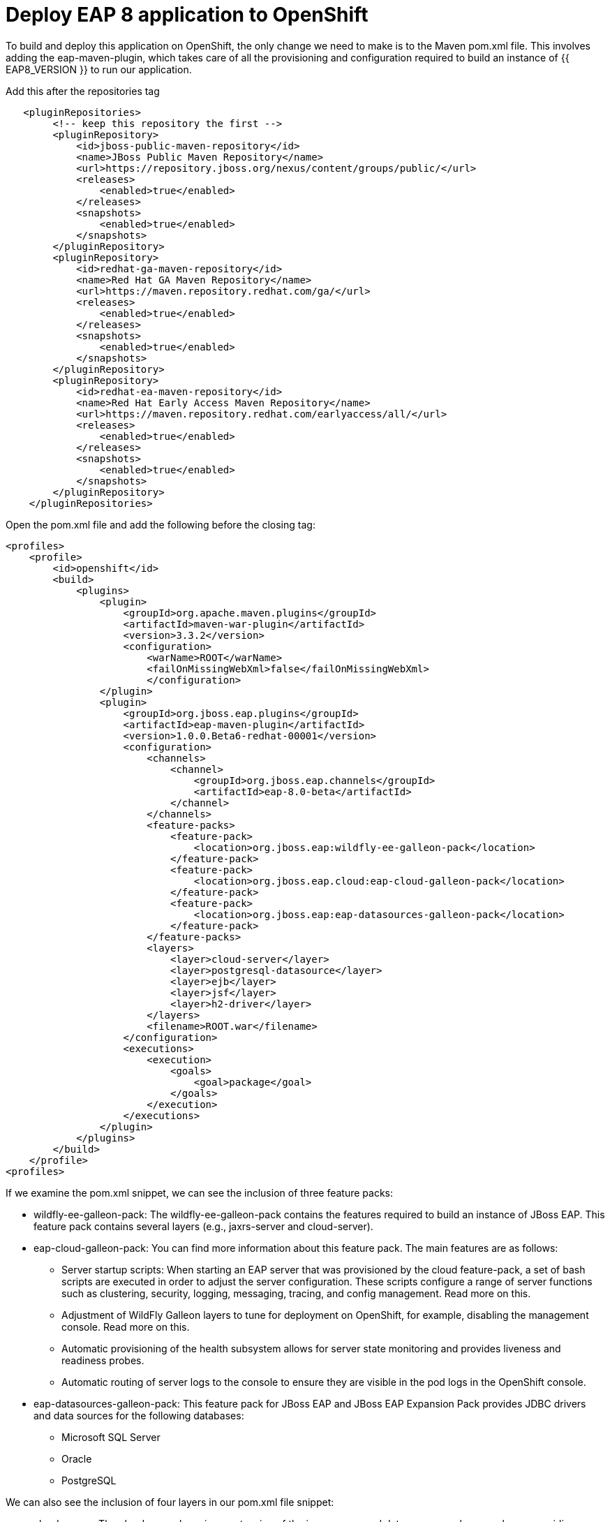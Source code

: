 = Deploy EAP 8 application to OpenShift
:experimental:
:imagesdir: images

To build and deploy this application on OpenShift, the only change we need to make is to the Maven pom.xml file. This involves adding the eap-maven-plugin, which takes care of all the provisioning and configuration required to build an instance of {{ EAP8_VERSION }} to run our application.

Add this after the repositories tag

[source,xml,role="copypaste"]
----
   <pluginRepositories>
        <!-- keep this repository the first -->
        <pluginRepository>
            <id>jboss-public-maven-repository</id>
            <name>JBoss Public Maven Repository</name>
            <url>https://repository.jboss.org/nexus/content/groups/public/</url>
            <releases>
                <enabled>true</enabled>
            </releases>
            <snapshots>
                <enabled>true</enabled>
            </snapshots>
        </pluginRepository>
        <pluginRepository>
            <id>redhat-ga-maven-repository</id>
            <name>Red Hat GA Maven Repository</name>
            <url>https://maven.repository.redhat.com/ga/</url>
            <releases>
                <enabled>true</enabled>
            </releases>
            <snapshots>
                <enabled>true</enabled>
            </snapshots>
        </pluginRepository>
        <pluginRepository>
            <id>redhat-ea-maven-repository</id>
            <name>Red Hat Early Access Maven Repository</name>
            <url>https://maven.repository.redhat.com/earlyaccess/all/</url>
            <releases>
                <enabled>true</enabled>
            </releases>
            <snapshots>
                <enabled>true</enabled>
            </snapshots>
        </pluginRepository>
    </pluginRepositories>
----

Open the pom.xml file and add the following before the closing tag:

[source,xml,role="copypaste"]
----
<profiles>
    <profile>
        <id>openshift</id>
        <build>
            <plugins>
                <plugin>
                    <groupId>org.apache.maven.plugins</groupId>
                    <artifactId>maven-war-plugin</artifactId>
                    <version>3.3.2</version>
                    <configuration>
                        <warName>ROOT</warName>
                        <failOnMissingWebXml>false</failOnMissingWebXml>
                        </configuration>
                </plugin>
                <plugin>
                    <groupId>org.jboss.eap.plugins</groupId>
                    <artifactId>eap-maven-plugin</artifactId>
                    <version>1.0.0.Beta6-redhat-00001</version>
                    <configuration>
                        <channels>
                            <channel>
                                <groupId>org.jboss.eap.channels</groupId>
                                <artifactId>eap-8.0-beta</artifactId>
                            </channel>
                        </channels>
                        <feature-packs>
                            <feature-pack>
                                <location>org.jboss.eap:wildfly-ee-galleon-pack</location>
                            </feature-pack>
                            <feature-pack>
                                <location>org.jboss.eap.cloud:eap-cloud-galleon-pack</location>
                            </feature-pack>
                            <feature-pack>
                                <location>org.jboss.eap:eap-datasources-galleon-pack</location>
                            </feature-pack>
                        </feature-packs>
                        <layers>
                            <layer>cloud-server</layer>
                            <layer>postgresql-datasource</layer>
                            <layer>ejb</layer>
                            <layer>jsf</layer>
                            <layer>h2-driver</layer>
                        </layers>
                        <filename>ROOT.war</filename>
                    </configuration>
                    <executions>
                        <execution>
                            <goals>
                                <goal>package</goal>
                            </goals>
                        </execution>
                    </executions>
                </plugin>
            </plugins>
        </build>
    </profile>
<profiles>
----

If we examine the pom.xml snippet, we can see the inclusion of three feature packs:

* wildfly-ee-galleon-pack: The wildfly-ee-galleon-pack contains the features required to build an instance of JBoss EAP. This feature pack contains several layers (e.g., jaxrs-server and cloud-server).
* eap-cloud-galleon-pack: You can find more information about this feature pack. The main features are as follows:
** Server startup scripts: When starting an EAP server that was provisioned by the cloud feature-pack, a set of bash scripts are executed in order to adjust the server configuration. These scripts configure a range of server functions such as clustering, security, logging, messaging, tracing, and config management. Read more on this.
** Adjustment of WildFly Galleon layers to tune for deployment on OpenShift, for example, disabling the management console. Read more on this.
** Automatic provisioning of the health subsystem allows for server state monitoring and provides liveness and readiness probes.
** Automatic routing of server logs to the console to ensure they are visible in the pod logs in the OpenShift console.
* eap-datasources-galleon-pack: This feature pack for JBoss EAP and JBoss EAP Expansion Pack provides JDBC drivers and data sources for the following databases:
** Microsoft SQL Server
** Oracle
** PostgreSQL

We can also see the inclusion of four layers in our pom.xml file snippet:

* cloud-server: The cloud server layer is an extension of the jaxrs-server and datasources-web-server layers providing cloud-native functionality such as observability and jms-activemq.
* postgresql-datasource: Adds support for postgresql database drivers, requires the eap-datasources-galleon-pack feature pack.
* ejb: Adds support for Jakarta Enterprise Beans, excluding the IIOP protocol.
* jsf: Adds support for Jakarta Server Faces.
* h2-driver: Adds support for the h2 database driver

The addition of datasources feature pack and postgresql-datasource layer will instruct the eap-maven-plugin to install and configure a data source to connect to a PostgreSQL database. If we look at the documentation for the PostgresSQL layer, we can see the need for a POSTGRESQL_DRIVER_VERSION build time environment variable. This build time environment variable is mandatory and tells the eap-maven-plugin which version of the PostgreSQL driver to install.

== Test the application locally

Once this configuration is added, we can now test our application locally using the eap-maven-plugin to provision a {{ EAP8_VERSION }} server. Before we do this, we need to set a few environment variables.

As we mentioned in the previous section, we need to tell the eap-maven-plugin which version of the PostgreSQL driver to install with the POSTGRESQL_DRIVER_VERSION environment variable.

[source,sh,role="copypaste"]
----
export POSTGRESQL_DRIVER_VERSION=42.2.19
----

We can provision our local instance of {{ EAP8_VERSION }} with the required feature pack and layers with the following command:

[source,sh,role="copypaste"]
----
mvn clean package -Popenshift
----
This command does many things, such as:

* Build the Java application.
* Provision a {{ EAP8_VERSION }} server with all the capabilities that the application requires.
Deploy the application in the server.

You can then run the application from the ./target/server folder because the build artifact is already deployed to the server. This is a big difference from the JBoss EAP 7 workflow, where users have to package their app and then deploy it in a running JBoss EAP.

Before we start our {{ EAP8_VERSION }} instance, we will need runtime environment variables to configure the connection to our local instance of PostgreSQL. 

[source,sh,role="copypaste"]
----
export POSTGRESQL_DATABASE=postgresDB \
&& export POSTGRESQL_USER=postgresUser \
&& export POSTGRESQL_PASSWORD=postgresPW \
&& export POSTGRESQL_DATASOURCE=KSINK \
&& export POSTGRESQL_SERVICE_HOST=127.0.0.1
----
We can now run our application deployed in {{ EAP8_VERSION }} with the following command:

[source,sh,role="copypaste"]
----
./target/server/bin/standalone.sh -b 0.0.0.0
----

You will now be able to access the kitchensink application by copying the url from the public endpoint and pasting it into your browser:

image::public-endpoint.png[public-endpoint,200]

The kitchensink application should load as follows

image::kitchen-sink.png[public-endpoint,800]

== Deploy the application to OpenShift

We can now deploy our {{ EAP8_VERSION }} application with Helm.

Click on Add+.

Select Helm Chart from the developer catalog.

Enter eap in the Filter by keyword field as shown below:

image::helm-charts.png[migration,800]

Select the JBoss EAP 8 Helm chart from the catalog.

Click on "Create".

Switch to YAML view.

Delete the existing content.

Paste the following YAML:

[source,yaml,role="copypaste"]
----
build:
 uri: 'http://simple-gitea.gitea.svc.cluster.local:3000/{{ USER_ID }}/jboss7-quickstarts.git'
 ref: main
 contextDir: sample-app
 env:
   - name: POSTGRESQL_DRIVER_VERSION
     value: '42.5.1'
deploy:
 replicas: 1
 env:
   # Env vars to connect to PostgreSQL DB
   - name: POSTGRESQL_DATABASE
     valueFrom:
       secretKeyRef:
         key: database-name
         name: postgresql
   - name: POSTGRESQL_USER
     valueFrom:
       secretKeyRef:
         key: database-user
         name: postgresql
   - name: POSTGRESQL_PASSWORD
     valueFrom:
       secretKeyRef:
         key: database-password
         name: postgresql
   - name: POSTGRESQL_DATASOURCE
     value: KSINK
   - name: POSTGRESQL_SERVICE_HOST
     value: postgresql
----

Note: There are a few things to point out in this Helm configuration. We have defined a build time variable POSTGRESQL_DRIVER_VERSION to determine how the PostgreSQL driver version is passed to the eap-maven-plugin when S2I builds the application image. Runtime environment variables (such as user credentials) are read from a secret created when the database is instantiated. So application configuration can be safely stored in Git without any sensitive information.

Two build-configs are created by this Helm chart: an artifacts build and a runtime build. When the second build is complete, the application will be deployed. The application is running when the pod donut around the JBoss EAP logo is dark blue (i.e., the pods are in a running state).

It will take a while to build and deploy the application. To monitor the progress, follow these steps.

Go to Builds. 

image::eap8-builds.png[migration,800]

Select eap8-build-artifacts.

Choose the Builds tab.

Click on eap8-build-artifacts-1 to view the logs of the active build.

Once the builds are complete, you will be able to click the Open URL icon of the eap8 deployment to view the running application.

image::eap8-ocp.png[migration,800]
